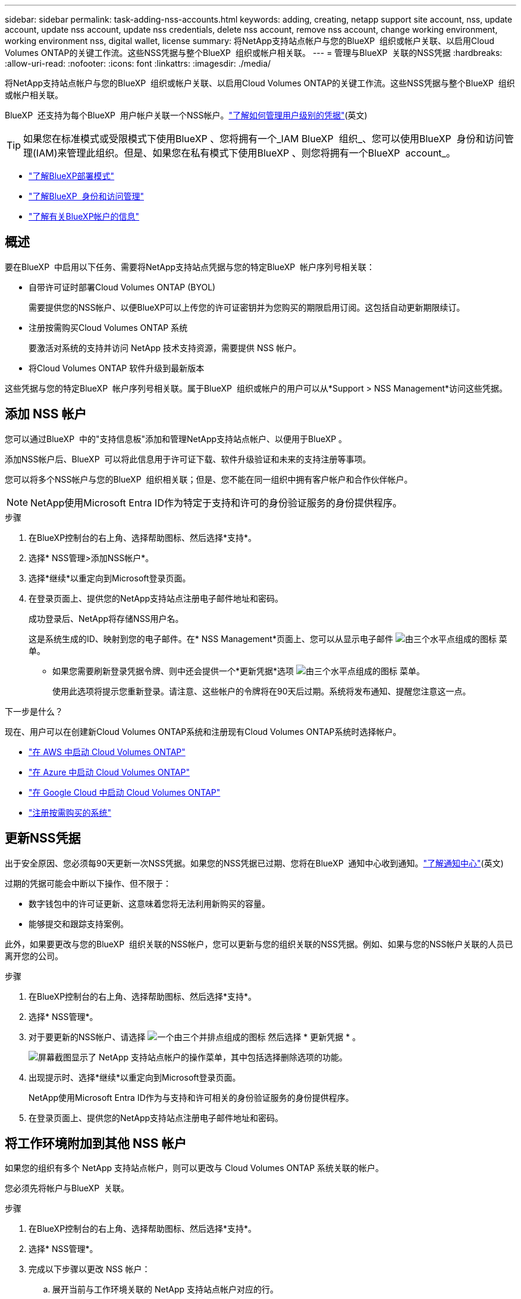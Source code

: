 ---
sidebar: sidebar 
permalink: task-adding-nss-accounts.html 
keywords: adding, creating, netapp support site account, nss, update account, update nss account, update nss credentials, delete nss account, remove nss account, change working environment, working environment nss, digital wallet, license 
summary: 将NetApp支持站点帐户与您的BlueXP  组织或帐户关联、以启用Cloud Volumes ONTAP的关键工作流。这些NSS凭据与整个BlueXP  组织或帐户相关联。 
---
= 管理与BlueXP  关联的NSS凭据
:hardbreaks:
:allow-uri-read: 
:nofooter: 
:icons: font
:linkattrs: 
:imagesdir: ./media/


[role="lead"]
将NetApp支持站点帐户与您的BlueXP  组织或帐户关联、以启用Cloud Volumes ONTAP的关键工作流。这些NSS凭据与整个BlueXP  组织或帐户相关联。

BlueXP  还支持为每个BlueXP  用户帐户关联一个NSS帐户。link:task-manage-user-credentials.html["了解如何管理用户级别的凭据"](英文)


TIP: 如果您在标准模式或受限模式下使用BlueXP 、您将拥有一个_IAM BlueXP  组织_、您可以使用BlueXP  身份和访问管理(IAM)来管理此组织。但是、如果您在私有模式下使用BlueXP 、则您将拥有一个BlueXP  account_。

* link:concept-modes.html["了解BlueXP部署模式"]
* link:concept-identity-and-access-management.html["了解BlueXP  身份和访问管理"]
* link:concept-netapp-accounts.html["了解有关BlueXP帐户的信息"]




== 概述

要在BlueXP  中启用以下任务、需要将NetApp支持站点凭据与您的特定BlueXP  帐户序列号相关联：

* 自带许可证时部署Cloud Volumes ONTAP (BYOL)
+
需要提供您的NSS帐户、以便BlueXP可以上传您的许可证密钥并为您购买的期限启用订阅。这包括自动更新期限续订。

* 注册按需购买Cloud Volumes ONTAP 系统
+
要激活对系统的支持并访问 NetApp 技术支持资源，需要提供 NSS 帐户。

* 将Cloud Volumes ONTAP 软件升级到最新版本


这些凭据与您的特定BlueXP  帐户序列号相关联。属于BlueXP  组织或帐户的用户可以从*Support > NSS Management*访问这些凭据。



== 添加 NSS 帐户

您可以通过BlueXP  中的"支持信息板"添加和管理NetApp支持站点帐户、以便用于BlueXP 。

添加NSS帐户后、BlueXP  可以将此信息用于许可证下载、软件升级验证和未来的支持注册等事项。

您可以将多个NSS帐户与您的BlueXP  组织相关联；但是、您不能在同一组织中拥有客户帐户和合作伙伴帐户。


NOTE: NetApp使用Microsoft Entra ID作为特定于支持和许可的身份验证服务的身份提供程序。

.步骤
. 在BlueXP控制台的右上角、选择帮助图标、然后选择*支持*。
. 选择* NSS管理>添加NSS帐户*。
. 选择*继续*以重定向到Microsoft登录页面。
. 在登录页面上、提供您的NetApp支持站点注册电子邮件地址和密码。
+
成功登录后、NetApp将存储NSS用户名。

+
这是系统生成的ID、映射到您的电子邮件。在* NSS Management*页面上、您可以从显示电子邮件 image:https://raw.githubusercontent.com/NetAppDocs/bluexp-family/main/media/icon-nss-menu.png["由三个水平点组成的图标"] 菜单。

+
** 如果您需要刷新登录凭据令牌、则中还会提供一个*更新凭据*选项 image:https://raw.githubusercontent.com/NetAppDocs/bluexp-family/main/media/icon-nss-menu.png["由三个水平点组成的图标"] 菜单。
+
使用此选项将提示您重新登录。请注意、这些帐户的令牌将在90天后过期。系统将发布通知、提醒您注意这一点。





.下一步是什么？
现在、用户可以在创建新Cloud Volumes ONTAP系统和注册现有Cloud Volumes ONTAP系统时选择帐户。

* https://docs.netapp.com/us-en/bluexp-cloud-volumes-ontap/task-deploying-otc-aws.html["在 AWS 中启动 Cloud Volumes ONTAP"^]
* https://docs.netapp.com/us-en/bluexp-cloud-volumes-ontap/task-deploying-otc-azure.html["在 Azure 中启动 Cloud Volumes ONTAP"^]
* https://docs.netapp.com/us-en/bluexp-cloud-volumes-ontap/task-deploying-gcp.html["在 Google Cloud 中启动 Cloud Volumes ONTAP"^]
* https://docs.netapp.com/us-en/bluexp-cloud-volumes-ontap/task-registering.html["注册按需购买的系统"^]




== 更新NSS凭据

出于安全原因、您必须每90天更新一次NSS凭据。如果您的NSS凭据已过期、您将在BlueXP  通知中心收到通知。link:task-monitor-cm-operations.html#notification-center["了解通知中心"^](英文)

过期的凭据可能会中断以下操作、但不限于：

* 数字钱包中的许可证更新、这意味着您将无法利用新购买的容量。
* 能够提交和跟踪支持案例。


此外，如果要更改与您的BlueXP  组织关联的NSS帐户，您可以更新与您的组织关联的NSS凭据。例如、如果与您的NSS帐户关联的人员已离开您的公司。

.步骤
. 在BlueXP控制台的右上角、选择帮助图标、然后选择*支持*。
. 选择* NSS管理*。
. 对于要更新的NSS帐户、请选择 image:icon-action.png["一个由三个并排点组成的图标"] 然后选择 * 更新凭据 * 。
+
image:screenshot-nss-update-credentials.png["屏幕截图显示了 NetApp 支持站点帐户的操作菜单，其中包括选择删除选项的功能。"]

. 出现提示时、选择*继续*以重定向到Microsoft登录页面。
+
NetApp使用Microsoft Entra ID作为与支持和许可相关的身份验证服务的身份提供程序。

. 在登录页面上、提供您的NetApp支持站点注册电子邮件地址和密码。




== 将工作环境附加到其他 NSS 帐户

如果您的组织有多个 NetApp 支持站点帐户，则可以更改与 Cloud Volumes ONTAP 系统关联的帐户。

您必须先将帐户与BlueXP  关联。

.步骤
. 在BlueXP控制台的右上角、选择帮助图标、然后选择*支持*。
. 选择* NSS管理*。
. 完成以下步骤以更改 NSS 帐户：
+
.. 展开当前与工作环境关联的 NetApp 支持站点帐户对应的行。
.. 对于要更改关联的工作环境、请选择 image:icon-action.png["一个由三个并排点组成的图标"]
.. 选择 * 更改为其他 NSS 帐户 * 。
+
image:screenshot-nss-change-account.png["屏幕截图显示了与 NetApp 支持站点帐户关联的工作环境的操作菜单。"]

.. 选择帐户、然后选择*保存*。






== 显示 NSS 帐户的电子邮件地址

为安全起见、默认情况下不会显示与NSS帐户关联的电子邮件地址。您可以查看NSS帐户的电子邮件地址和关联用户名。


TIP: 转到"NSS管理"页面时、BlueXP会为表中的每个帐户生成一个令牌。此令牌包含有关关联电子邮件地址的信息。当您离开此页面时、此令牌将被删除。此信息永远不会缓存，这有助于保护您的隐私。

.步骤
. 在BlueXP控制台的右上角、选择帮助图标、然后选择*支持*。
. 选择* NSS管理*。
. 对于要更新的NSS帐户，选择，然后选择image:icon-action.png["一个由三个并排点组成的图标"]*显示电子邮件地址*。您可以使用复制按钮复制电子邮件地址。
+
image:screenshot-nss-display-email.png["屏幕截图显示了 NetApp 支持站点帐户的操作菜单，其中包括显示电子邮件地址的功能。"]





== 删除 NSS 帐户

删除您不想再用于BlueXP的任何NSS帐户。

您不能删除当前与Cloud Volumes ONTAP工作环境关联的帐户。您首先需要<<将工作环境附加到其他 NSS 帐户,将这些工作环境附加到其他 NSS 帐户>>。

.步骤
. 在BlueXP控制台的右上角、选择帮助图标、然后选择*支持*。
. 选择* NSS管理*。
. 对于要删除的NSS帐户、请选择 image:icon-action.png["一个由三个并排点组成的图标"] 然后选择 * 删除 * 。
+
image:screenshot-nss-delete.png["屏幕截图显示了 NetApp 支持站点帐户的操作菜单，其中包括选择删除选项的功能。"]

. 选择*删除*进行确认。

